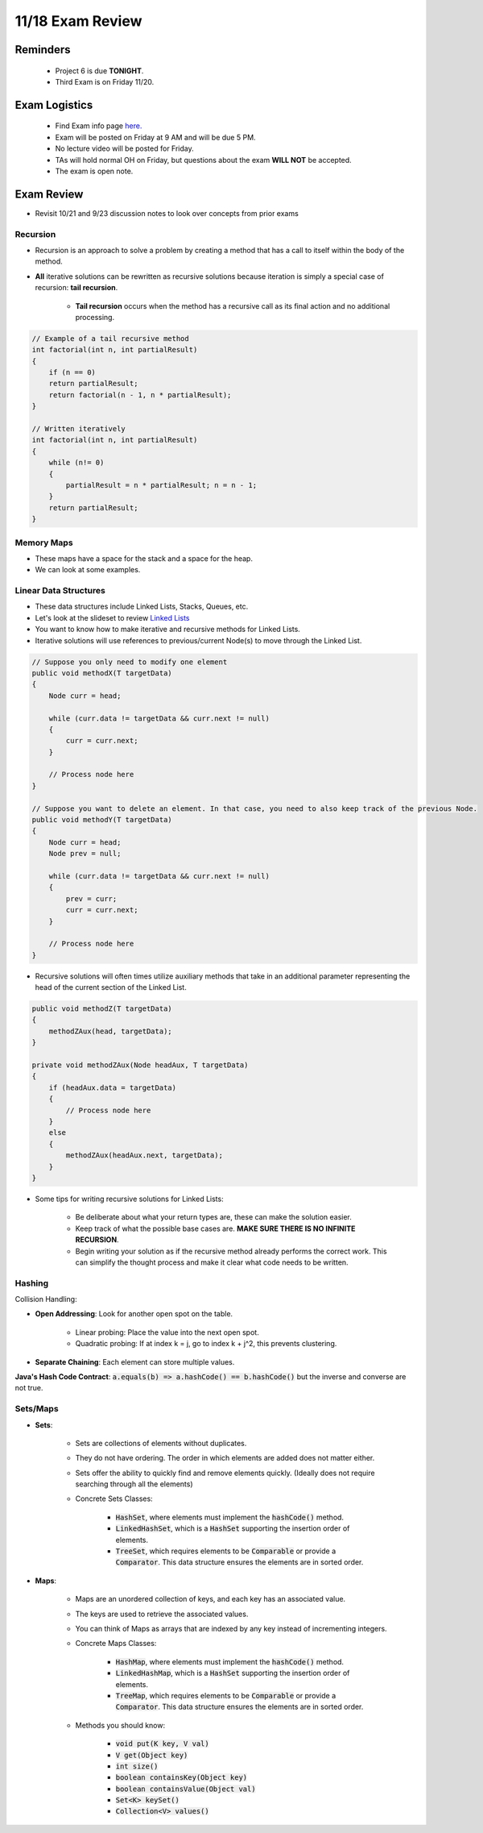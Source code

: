 11/18 Exam Review
=================

Reminders
^^^^^^^^^

    * Project 6 is due **TONIGHT**.

    * Third Exam is on Friday 11/20.

Exam Logistics
^^^^^^^^^^^^^^

    * Find Exam info page `here. <http://www.cs.umd.edu/class/fall2020/cmsc132/exams/exam3/>`_

    * Exam will be posted on Friday at 9 AM and will be due 5 PM.

    * No lecture video will be posted for Friday.

    * TAs will hold normal OH on Friday, but questions about the exam **WILL NOT** be accepted.

    * The exam is open note.

Exam Review
^^^^^^^^^^^

* Revisit 10/21 and 9/23 discussion notes to look over concepts from prior exams

Recursion
~~~~~~~~~

* Recursion is an approach to solve a problem by creating a method that has a call to itself within the body of the method.

* **All** iterative solutions can be rewritten as recursive solutions because iteration is simply a special case of recursion: **tail recursion**.

    * **Tail recursion** occurs when the method has a recursive call as its final action and no additional processing.

.. code-block:: Java

    // Example of a tail recursive method
    int factorial(int n, int partialResult)
    {
        if (n == 0)
        return partialResult;
        return factorial(n - 1, n * partialResult);
    }

    // Written iteratively
    int factorial(int n, int partialResult) 
    { 
        while (n!= 0)
        {
            partialResult = n * partialResult; n = n - 1;
        }
        return partialResult;
    }

Memory Maps
~~~~~~~~~~~

* These maps have a space for the stack and a space for the heap.

* We can look at some examples.

Linear Data Structures
~~~~~~~~~~~~~~~~~~~~~~

* These data structures include Linked Lists, Stacks, Queues, etc.

* Let's look at the slideset to review `Linked Lists <https://www.cs.umd.edu/class/fall2020/cmsc132/lectures/Week6/LinearDataStructures.pdf>`_

* You want to know how to make iterative and recursive methods for Linked Lists.

* Iterative solutions will use references to previous/current Node(s) to move through the Linked List.

.. code-block:: Java

    // Suppose you only need to modify one element
    public void methodX(T targetData)
    {
        Node curr = head;

        while (curr.data != targetData && curr.next != null)
        {
            curr = curr.next;
        }

        // Process node here
    }

    // Suppose you want to delete an element. In that case, you need to also keep track of the previous Node.
    public void methodY(T targetData)
    {
        Node curr = head;
        Node prev = null;

        while (curr.data != targetData && curr.next != null)
        {
            prev = curr;
            curr = curr.next;
        }

        // Process node here
    }

* Recursive solutions will often times utilize auxiliary methods that take in an additional parameter representing the head of the current section of the Linked List.

.. code-block:: Java

    public void methodZ(T targetData)
    {
        methodZAux(head, targetData);
    }

    private void methodZAux(Node headAux, T targetData)
    {
        if (headAux.data = targetData)
        {
            // Process node here
        }
        else
        {
            methodZAux(headAux.next, targetData);
        }
    }

* Some tips for writing recursive solutions for Linked Lists:
    
    * Be deliberate about what your return types are, these can make the solution easier.

    * Keep track of what the possible base cases are. **MAKE SURE THERE IS NO INFINITE RECURSION**.

    * Begin writing your solution as if the recursive method already performs the correct work. This can simplify the thought process and make it clear what code needs to be written.

Hashing
~~~~~~~
Collision Handling:

* **Open Addressing**: Look for another open spot on the table.

    * Linear probing: Place the value into the next open spot.

    * Quadratic probing: If at index k = j, go to index k + j^2, this prevents clustering.

* **Separate Chaining**: Each element can store multiple values. 

**Java's Hash Code Contract**: :code:`a.equals(b) => a.hashCode() == b.hashCode()` but the inverse and converse are not true. 

Sets/Maps
~~~~~~~~~

* **Sets**: 

    * Sets are collections of elements without duplicates.

    * They do not have ordering. The order in which elements are added does not matter either.

    * Sets offer the ability to quickly find and remove elements quickly. (Ideally does not require searching through all the elements)

    * Concrete Sets Classes: 
    
        * :code:`HashSet`, where elements must implement the :code:`hashCode()` method.
        
        * :code:`LinkedHashSet`, which is a :code:`HashSet` supporting the insertion order of elements.
        
        * :code:`TreeSet`, which requires elements to be :code:`Comparable` or provide a :code:`Comparator`. This data structure ensures the elements are in sorted order.

* **Maps**:

    * Maps are an unordered collection of keys, and each key has an associated value.

    * The keys are used to retrieve the associated values.

    * You can think of Maps as arrays that are indexed by any key instead of incrementing integers.

    * Concrete Maps Classes:

        * :code:`HashMap`, where elements must implement the :code:`hashCode()` method.
        
        * :code:`LinkedHashMap`, which is a :code:`HashSet` supporting the insertion order of elements.
        
        * :code:`TreeMap`, which requires elements to be :code:`Comparable` or provide a :code:`Comparator`. This data structure ensures the elements are in sorted order.

    * Methods you should know:

        * :code:`void put(K key, V val)`

        * :code:`V get(Object key)`

        * :code:`int size()`

        * :code:`boolean containsKey(Object key)`

        * :code:`boolean containsValue(Object val)`

        * :code:`Set<K> keySet()`

        * :code:`Collection<V> values()`